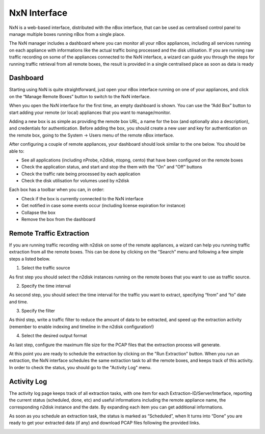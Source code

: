 NxN Interface
=============

NxN is a web-based interface, distributed with the nBox interface, that can be used as centralised control panel to manage multiple boxes running nBox from a single place.

The NxN manager includes a dashboard where you can monitor all your nBox appliances, including all services running on each appliance with informations like the actual traffic boing processed and the disk utilisation. If you are running raw traffic recording on some of the appliances connected to the NxN interface, a wizard can guide you through the steps for running traffic retrieval from all remote boxes, the result is provided in a single centralised place as soon as data is ready

Dashboard
---------

Starting using NxN is quite straightforward, just open your nBox interface running on one of your appliances, and click on the “Manage Remote Boxes” button to switch to the NxN interface.

.. image:: ../img/screenshots/manage_remote.png

When you open the NxN interface for the first time, an empty dashboard is shown. You can use the “Add Box” button to start adding your remote (or local) appliances that you want to manage/monitor.

.. image:: ../img/screenshots/nxn_dashboard_empty.png

Adding a new box is as simple as providing the remote box URL, a name for the box (and optionally also a description), and credentials for authentication. Before adding the box, you should create a new user and key for authentication on the remote box, going to the System -> Users menu of the remote nBox interface.

.. image:: ../img/screenshots/nxn_add_box.png

After configuring a couple of remote appliances, your dashboard should look similar to the one below. You should be able to:

- See all applications (including nProbe, n2disk, ntopng, cento) that have been configured on the remote boxes
- Check the application status, and start and stop the them with the “On” and “Off” buttons
- Check the traffic rate being processed by each application
- Check the disk utilisation for volumes used by n2disk

Each box has a toolbar when you can, in order:

- Check if the box is currently connected to the NxN interface
- Get notified in case some events occur (including license expiration for instance)
- Collapse the box
- Remove the box from the dashboard

.. image:: ../img/screenshots/nxn_dashboard.png

Remote Traffic Extraction
-------------------------

If you are running traffic recording with n2disk on some of the remote appliances, a wizard can help you running traffic extraction from all the remote boxes. This can be done by clicking on the “Search” menu and following a few simple steps a listed below.

1. Select the traffic source

As first step you should select the n2disk instances running on the remote boxes that you want to use as traffic source.

.. image:: ../img/screenshots/nxn_extract_source.png

2. Specify the time interval

As second step, you should select the time interval for the traffic you want to extract,  specifying “from” and “to” date and time.

.. image:: ../img/screenshots/nxn_extract_time.png

3. Specify the filter

As third step, write a traffic filter to reduce the amount of data to be extracted, and speed up the extraction activity (remember to enable indexing and timeline in the n2disk configuration!)

.. image:: ../img/screenshots/nxn_extract_filter.png

4. Select the desired output format

As last step, configure the maximum file size for the PCAP files that the extraction process will generate. 

.. image:: ../img/screenshots/nxn_extract_output.png

At this point you are ready to schedule the extraction by clicking on the "Run Extraction" button. When you run an extraction, the NxN interface schedules the same extraction task to all the remote boxes, and keeps track of this activity. In order to check the status, you should go to the "Activity Log" menu.

Activity Log
------------

The activity log page keeps track of all extraction tasks, with one item for each Extraction-ID/Server/Interface, reporting the current status (scheduled, done, etc) and useful informations including the remote appliance name, the corresponding n2disk instance and the date. By expanding each item you can get additional informations.

.. image:: ../img/screenshots/nxn_activity_log.png

As soon as you schedule an extraction task, the status is marked as “Scheduled”, when It turns into “Done” you are ready to get your extracted data (if any) and download PCAP files following the provided links.

.. image:: ../img/screenshots/nxn_activity_log_detail.png

